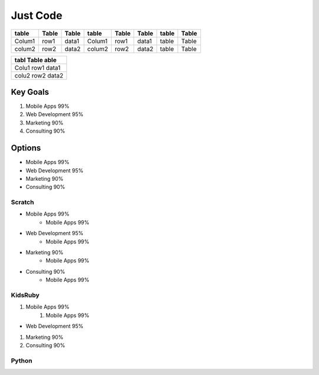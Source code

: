 

Just Code
=========


====== ===== ===== ====== ===== ===== ====== =====
table  Table Table table  Table Table table  Table
====== ===== ===== ====== ===== ===== ====== =====
Colum1 row1  data1 Colum1 row1  data1 table  Table
colum2 row2  data2 colum2 row2  data2 table  Table
====== ===== ===== ====== ===== ===== ====== =====



+-----+------+----+
|tabl  Table  able|
|                 |
+=====+======+====+
|Colu1 row1  data1|
+-----+------+----+
|colu2 row2  data2|
+-----+------+----+
Key Goals
---------
#. Mobile Apps 99%
#. Web Development 95%
#. Marketing 90%
#. Consulting 90%

Options
-------
* Mobile Apps 99%
* Web Development 95%
* Marketing 90%
* Consulting 90%

Scratch
~~~~~~~
* Mobile Apps 99%
    * Mobile Apps 99%
* Web Development 95%
    * Mobile Apps 99%
* Marketing 90%
    * Mobile Apps 99%
* Consulting 90%
    * Mobile Apps 99%
KidsRuby
~~~~~~~~
#. Mobile Apps 99%
    #. Mobile Apps 99%
* Web Development 95%
#.  Marketing 90%
#.  Consulting 90%

Python
~~~~~~~